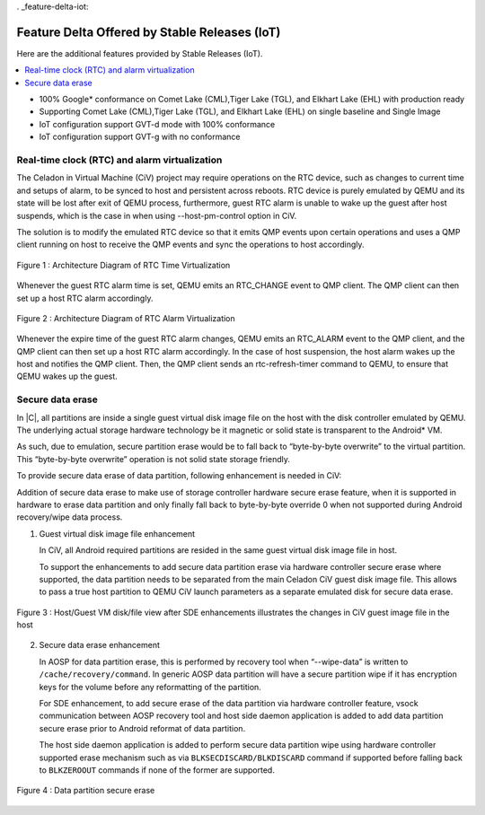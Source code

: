 . _feature-delta-iot:

Feature Delta Offered by Stable Releases (IoT)
##############################################

Here are the additional features provided by Stable Releases (IoT).

.. contents::
    :depth: 1
    :local:

* 100% Google\* conformance on Comet Lake (CML),Tiger Lake (TGL), and
  Elkhart Lake (EHL) with production ready
* Supporting Comet Lake (CML),Tiger Lake (TGL), and Elkhart Lake (EHL)
  on single baseline and Single Image
* IoT configuration support GVT-d mode with 100% conformance
* IoT configuration support GVT-g with no conformance

Real-time clock (RTC) and alarm virtualization
**********************************************

The Celadon in Virtual Machine (CiV) project may require operations on the
RTC device, such as changes to current time and setups of alarm, to be
synced to host and persistent across reboots. RTC device is purely emulated
by QEMU and its state will be lost after exit of QEMU process, furthermore,
guest RTC alarm is unable to wake up the guest after host suspends, which is
the case in when using --host-pm-control option in CiV.

The solution is to modify the emulated RTC device so that it emits QMP
events upon certain operations and uses a QMP client running on host to
receive the QMP events and sync the operations to host accordingly.

.. figure:: images/rtc.png
        :width: 500px
        :align: center

        Figure 1 : Architecture Diagram of RTC Time Virtualization

Whenever the guest RTC alarm time is set, QEMU emits an RTC_CHANGE
event to QMP client. The QMP client can then set up a host RTC alarm
accordingly.

.. figure:: images/alarm.png
        :width: 500px
        :align: center

        Figure 2 : Architecture Diagram of RTC Alarm Virtualization

Whenever the expire time of the guest RTC alarm changes, QEMU emits an
RTC_ALARM event to the QMP client, and the QMP client can then set up a host
RTC alarm accordingly. In the case of host suspension, the host alarm wakes
up the host and notifies the QMP client. Then, the QMP client sends an
rtc-refresh-timer command to QEMU, to ensure that QEMU wakes up the guest.

Secure data erase
*****************

In |C|, all partitions are inside a single guest virtual disk image file on
the host with the disk controller emulated by QEMU. The underlying actual
storage hardware technology be it magnetic or solid state is transparent to
the Android\* VM.

As such, due to emulation, secure partition erase would be to fall back to
“byte-by-byte overwrite” to the virtual partition. This “byte-by-byte
overwrite” operation is not solid state storage friendly.

To provide secure data erase of data partition, following enhancement is
needed in CiV:

Addition of secure data erase to make use of storage controller hardware
secure erase feature, when it is supported in hardware to erase data
partition and only finally fall back to byte-by-byte override 0 when not
supported during Android recovery/wipe data process.

1. Guest virtual disk image file enhancement

   In CiV, all Android required partitions are resided in the same
   guest virtual disk image file in host.

   To support the enhancements to add secure data partition erase via
   hardware controller secure erase where supported, the data partition
   needs to be separated from the main Celadon CiV guest disk image
   file. This allows to pass a true host partition to QEMU CiV launch
   parameters as a separate emulated disk for secure data erase.

.. figure:: images/sde.png
        :width: 750px
        :align: center

        Figure 3 : Host/Guest VM disk/file view after SDE enhancements
        illustrates the changes in CiV guest image file in the host

2. Secure data erase enhancement

   In AOSP for data partition erase, this is performed by recovery tool
   when “--wipe-data” is written to ``/cache/recovery/command``. In generic
   AOSP data partition will have a secure partition wipe if it has
   encryption keys for the volume before any reformatting of the
   partition.

   For SDE enhancement, to add secure erase of the data partition via
   hardware controller feature, vsock communication between AOSP
   recovery tool and host side daemon application is added to add data
   partition secure erase prior to Android reformat of data partition.

   The host side daemon application is added to perform secure data
   partition wipe using hardware controller supported erase mechanism
   such as via ``BLKSECDISCARD/BLKDISCARD`` command if supported before
   falling back to ``BLKZEROOUT`` commands if none of the former are
   supported.

.. figure:: images/sde_enc.png
        :width: 500px
        :align: center

        Figure 4 : Data partition secure erase

